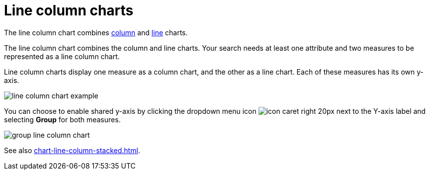 = Line column charts
:last_updated: 06/23/2021
:linkattrs:
:experimental:
:page-partial:
:page-aliases: /end-user/search/line-column-charts.adoc
:description: The line column chart combines column and line charts.

The line column chart combines xref:chart-column.adoc[column] and xref:chart-line.adoc[line] charts.

The line column chart combines the column and line charts.
Your search needs at least one attribute and two measures to be represented as a line column chart.

Line column charts display one measure as a column chart, and the other as a line chart.
Each of these measures has its own y-axis.

image::line-column-chart-example.png[]

You can choose to enable shared y-axis by clicking the dropdown menu icon image:icon-caret-right-20px.png[] next to the Y-axis label and selecting *Group* for both measures.

image::group-line-column-chart.png[]

See also xref:chart-line-column-stacked.adoc[].
